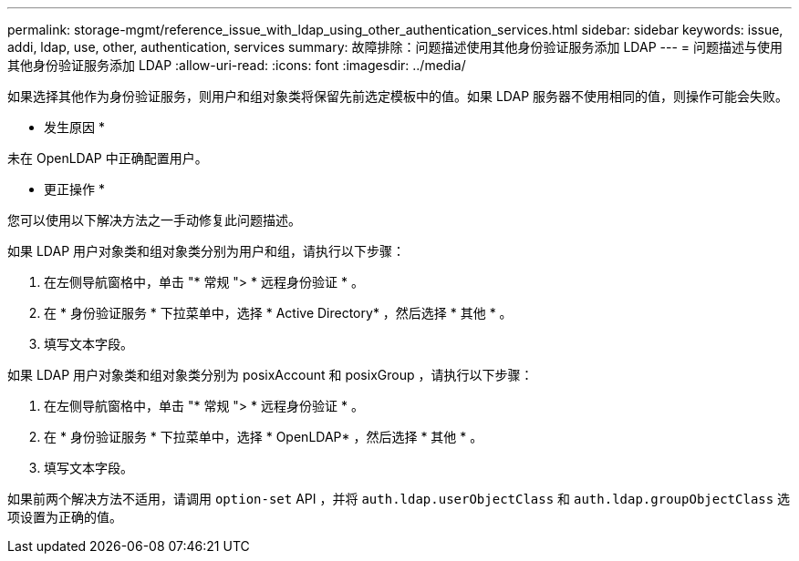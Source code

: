 ---
permalink: storage-mgmt/reference_issue_with_ldap_using_other_authentication_services.html 
sidebar: sidebar 
keywords: issue, addi, ldap, use, other, authentication, services 
summary: 故障排除：问题描述使用其他身份验证服务添加 LDAP 
---
= 问题描述与使用其他身份验证服务添加 LDAP
:allow-uri-read: 
:icons: font
:imagesdir: ../media/


[role="lead"]
如果选择其他作为身份验证服务，则用户和组对象类将保留先前选定模板中的值。如果 LDAP 服务器不使用相同的值，则操作可能会失败。

* 发生原因 *

未在 OpenLDAP 中正确配置用户。

* 更正操作 *

您可以使用以下解决方法之一手动修复此问题描述。

如果 LDAP 用户对象类和组对象类分别为用户和组，请执行以下步骤：

. 在左侧导航窗格中，单击 "* 常规 "> * 远程身份验证 * 。
. 在 * 身份验证服务 * 下拉菜单中，选择 * Active Directory* ，然后选择 * 其他 * 。
. 填写文本字段。


如果 LDAP 用户对象类和组对象类分别为 posixAccount 和 posixGroup ，请执行以下步骤：

. 在左侧导航窗格中，单击 "* 常规 "> * 远程身份验证 * 。
. 在 * 身份验证服务 * 下拉菜单中，选择 * OpenLDAP* ，然后选择 * 其他 * 。
. 填写文本字段。


如果前两个解决方法不适用，请调用 `option-set` API ，并将 `auth.ldap.userObjectClass` 和 `auth.ldap.groupObjectClass` 选项设置为正确的值。
